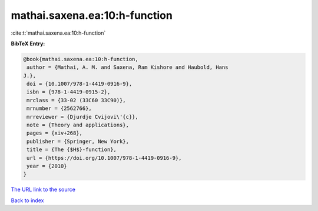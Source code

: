 mathai.saxena.ea:10:h-function
==============================

:cite:t:`mathai.saxena.ea:10:h-function`

**BibTeX Entry:**

.. code-block:: bibtex

   @book{mathai.saxena.ea:10:h-function,
    author = {Mathai, A. M. and Saxena, Ram Kishore and Haubold, Hans
   J.},
    doi = {10.1007/978-1-4419-0916-9},
    isbn = {978-1-4419-0915-2},
    mrclass = {33-02 (33C60 33C90)},
    mrnumber = {2562766},
    mrreviewer = {Djurdje Cvijovi\'{c}},
    note = {Theory and applications},
    pages = {xiv+268},
    publisher = {Springer, New York},
    title = {The {$H$}-function},
    url = {https://doi.org/10.1007/978-1-4419-0916-9},
    year = {2010}
   }
`The URL link to the source <ttps://doi.org/10.1007/978-1-4419-0916-9}>`_


`Back to index <../By-Cite-Keys.html>`_
